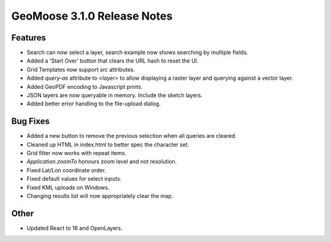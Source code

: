 .. _3.1.0_Release:

GeoMoose 3.1.0 Release Notes
============================

Features
--------

* Search can now select a layer, search example now shows searching by multiple fields.
* Added  a 'Start Over' button that clears the URL hash to reset the UI.
* Grid Templates now support `src` attributes.
* Added `query-as` attribute to `<layer>`  to allow displaying a 
  raster layer and querying against a vector layer.
* Added GeoPDF encoding to Javascript prints.
* JSON layers are now queryable in memory. Include the sketch layers.
* Added better error handling to the file-upload dialog.

Bug Fixes
---------

* Added a new button to remove the previous selection when all 
  queries are cleared.
* Cleaned up HTML in index.html to better spec the character set.
* Grid filter now works with repeat items.
* `Application.zoomTo` honours zoom level and not resolution.
* Fixed Lat/Lon coordinate order.
* Fixed default values for select inputs.
* Fixed KML uploads on Windows.
* Changing results list will now appropriately clear the map.

Other
-----

* Updated React to 16 and OpenLayers.
